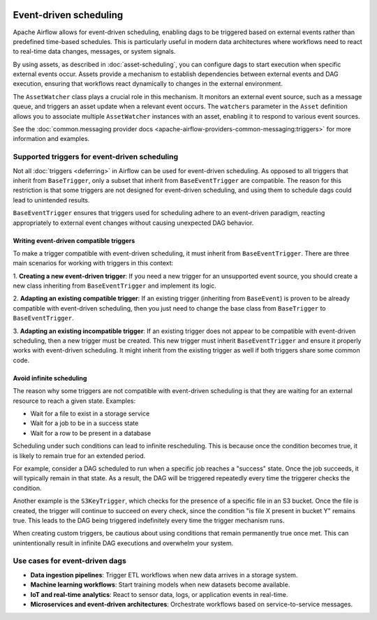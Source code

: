  .. Licensed to the Apache Software Foundation (ASF) under one
    or more contributor license agreements.  See the NOTICE file
    distributed with this work for additional information
    regarding copyright ownership.  The ASF licenses this file
    to you under the Apache License, Version 2.0 (the
    "License"); you may not use this file except in compliance
    with the License.  You may obtain a copy of the License at

 ..   http://www.apache.org/licenses/LICENSE-2.0

 .. Unless required by applicable law or agreed to in writing,
    software distributed under the License is distributed on an
    "AS IS" BASIS, WITHOUT WARRANTIES OR CONDITIONS OF ANY
    KIND, either express or implied.  See the License for the
    specific language governing permissions and limitations
    under the License.

Event-driven scheduling
=======================

.. versionadded:: 3.0

Apache Airflow allows for event-driven scheduling, enabling dags to be triggered based on external events rather than
predefined time-based schedules.
This is particularly useful in modern data architectures where workflows need to react to real-time data changes,
messages, or system signals.

By using assets, as described in :doc:`asset-scheduling`, you can configure dags to start execution when specific external events
occur. Assets provide a mechanism to establish dependencies between external events and DAG execution, ensuring that
workflows react dynamically to changes in the external environment.

The ``AssetWatcher`` class plays a crucial role in this mechanism. It monitors an external event source, such as a
message queue, and triggers an asset update when a relevant event occurs.
The ``watchers`` parameter in the ``Asset`` definition allows you to associate multiple ``AssetWatcher`` instances with an
asset, enabling it to respond to various event sources.

See the :doc:`common.messaging provider docs <apache-airflow-providers-common-messaging:triggers>` for more information and examples.

Supported triggers for event-driven scheduling
----------------------------------------------
Not all :doc:`triggers <deferring>` in Airflow can be used for event-driven scheduling. As opposed to all triggers that
inherit from ``BaseTrigger``, only a subset that inherit from ``BaseEventTrigger`` are compatible.
The reason for this restriction is that some triggers are not designed for event-driven scheduling, and using them to
schedule dags could lead to unintended results.

``BaseEventTrigger`` ensures that triggers used for scheduling adhere to an event-driven paradigm, reacting appropriately
to external event changes without causing unexpected DAG behavior.

Writing event-driven compatible triggers
~~~~~~~~~~~~~~~~~~~~~~~~~~~~~~~~~~~~~~~~

To make a trigger compatible with event-driven scheduling, it must inherit from ``BaseEventTrigger``. There are three
main scenarios for working with triggers in this context:

1. **Creating a new event-driven trigger**: If you need a new trigger for an unsupported event source, you should create
a new class inheriting from ``BaseEventTrigger`` and implement its logic.

2. **Adapting an existing compatible trigger**: If an existing trigger (inheriting from ``BaseEvent``) is proven to be
already compatible with event-driven scheduling, then you just need to change the base class from ``BaseTrigger`` to
``BaseEventTrigger``.

3. **Adapting an existing incompatible trigger**: If an existing trigger does not appear to be compatible with
event-driven scheduling, then a new trigger must be created.
This new trigger must inherit ``BaseEventTrigger`` and ensure it properly works with event-driven scheduling.
It might inherit from the existing trigger as well if both triggers share some common code.

Avoid infinite scheduling
~~~~~~~~~~~~~~~~~~~~~~~~~

The reason why some triggers are not compatible with event-driven scheduling is that they are waiting
for an external resource to reach a given state. Examples:

* Wait for a file to exist in a storage service
* Wait for a job to be in a success state
* Wait for a row to be present in a database

Scheduling under such conditions can lead to infinite rescheduling. This is because once the condition becomes true,
it is likely to remain true for an extended period.

For example, consider a DAG scheduled to run when a specific job reaches a "success" state.
Once the job succeeds, it will typically remain in that state. As a result, the DAG will be triggered repeatedly every
time the triggerer checks the condition.

Another example is the ``S3KeyTrigger``, which checks for the presence of a specific file in an S3 bucket.
Once the file is created, the trigger will continue to succeed on every check, since the condition
"is file X present in bucket Y" remains true.
This leads to the DAG being triggered indefinitely every time the trigger mechanism runs.

When creating custom triggers, be cautious about using conditions that remain permanently true once met.
This can unintentionally result in infinite DAG executions and overwhelm your system.

Use cases for event-driven dags
-------------------------------

* **Data ingestion pipelines**: Trigger ETL workflows when new data arrives in a storage system.

* **Machine learning workflows**: Start training models when new datasets become available.

* **IoT and real-time analytics**: React to sensor data, logs, or application events in real-time.

* **Microservices and event-driven architectures**: Orchestrate workflows based on service-to-service messages.
